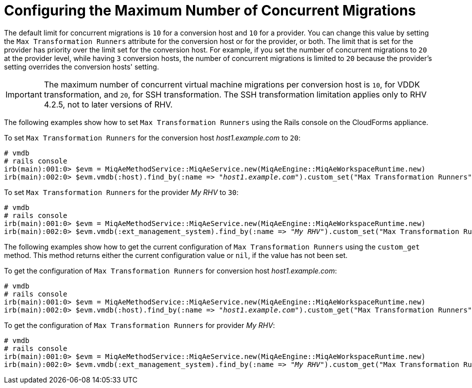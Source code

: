 [id="Configuring_the_maximum_number_of_concurrent_migrations"]
= Configuring the Maximum Number of Concurrent Migrations

The default limit for concurrent migrations is `10` for a conversion host and `10` for a provider. You can change this value by setting the `Max Transformation Runners` attribute for the conversion host or for the provider, or both. The limit that is set for the provider has priority over the limit set for the conversion host. For example, if you set the number of concurrent migrations to `20` at the provider level, while having `3` conversion hosts, the number of concurrent migrations is limited to `20` because the provider's setting overrides the conversion hosts' setting.

[IMPORTANT]
====
The maximum number of concurrent virtual machine migrations per conversion host is `10`, for VDDK transformation, and `20`, for SSH transformation. The SSH transformation limitation applies only to RHV 4.2.5, not to later versions of RHV.
====

The following examples show how to set `Max Transformation Runners` using the Rails console on the CloudForms appliance.

To set `Max Transformation Runners` for the conversion host _host1.example.com_ to `20`:

[options="nowrap" subs="+quotes,verbatim"]
----
# vmdb
# rails console
irb(main):001:0> $evm = MiqAeMethodService::MiqAeService.new(MiqAeEngine::MiqAeWorkspaceRuntime.new)
irb(main):002:0> $evm.vmdb(:host).find_by(:name => "_host1.example.com_").custom_set("Max Transformation Runners", _20_)
----

To set `Max Transformation Runners` for the provider _My RHV_ to `30`:

[options="nowrap" subs="+quotes,verbatim"]
----
# vmdb
# rails console
irb(main):001:0> $evm = MiqAeMethodService::MiqAeService.new(MiqAeEngine::MiqAeWorkspaceRuntime.new)
irb(main):002:0> $evm.vmdb(:ext_management_system).find_by(:name => "_My RHV_").custom_set("Max Transformation Runners", _30_)
----

The following examples show how to get the current configuration of `Max Transformation Runners` using the `custom_get` method. This method returns either the current configuration value or `nil`, if the value has not been set.

To get the configuration of `Max Transformation Runners` for conversion host _host1.example.com_:

[options="nowrap" subs="+quotes,verbatim"]
----
# vmdb
# rails console
irb(main):001:0> $evm = MiqAeMethodService::MiqAeService.new(MiqAeEngine::MiqAeWorkspaceRuntime.new)
irb(main):002:0> $evm.vmdb(:host).find_by(:name => "_host1.example.com_").custom_get("Max Transformation Runners")
----

To get the configuration of `Max Transformation Runners` for provider _My RHV_:

[options="nowrap" subs="+quotes,verbatim"]
----
# vmdb
# rails console
irb(main):001:0> $evm = MiqAeMethodService::MiqAeService.new(MiqAeEngine::MiqAeWorkspaceRuntime.new)
irb(main):002:0> $evm.vmdb(:ext_management_system).find_by(:name => "_My RHV_").custom_get("Max Transformation Runners")
----
